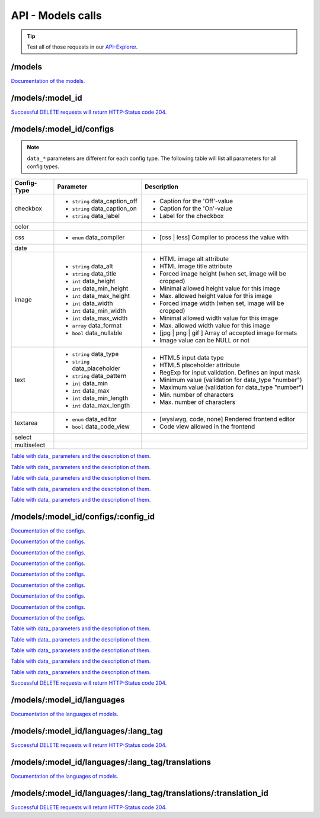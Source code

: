API - Models calls
==================

.. Tip:: Test all of those requests in our API-Explorer_.

.. _API-Explorer: https://v2.app-arena.com/apigility/swagger/API-v1#!/model

/models
-------

.. _models:

.. http:method:: POST /api/v1/models

.. http:response:: Create a new model

    .. sourcecode:: js

        {
            "name":           "My shiny new app",
            "description":    "Using this app you will superpower your skills.",
            "base_url":       "https://www.url-to-your-app.com/appsubfolder/"
        }

    :data string name: (Required) Name of the model.
    :data string description: (Optional) Description of the model.
    :data string base_url: (Optional) Public Url path to your app


.. http:response:: Newly created model object

    .. sourcecode:: js

        {
            "app_domain": "",
            "base_url": "https:\/\/www.url-to-your-app.com\/appsubfolder\/",
            "created_at": "2015-03-24",
            "description": "Using this app you will superpower your skills.",
            "fb_app_id": "",
            "fb_app_namespace": "",
            "fb_app_secret": "",
            "fb_canvas_url": "",
            "id": 312,
            "lang_tag": "de_DE",
            "name": "My shiny new app",
            "secret": "fd0691803888c9171abfde4ec8d00747",
            "validity": "",
            "timestamp": 1427207187,
            "_links": {
                "self": {
                    "href": "https:\/\/v2.app-arena.com\/api\/v1\/models\/312"
                }
            }
        }

.. http:method:: GET /api/v1/models

.. http:response:: Retrieve a list of models.

    .. sourcecode:: js

        {
           "_links":{ ... },
           "_embedded":{
              "data":[
                 {  ... },
                 {
                    "base_url":"https:\/\/dev.iconsultants.eu\/git\/Photopuzzle-App\/",
                    "description":"A Picture Puzzle Application in which the user have to find the right picture part in the full image.",
                    "id":42,
                    "lang_tag":"de_DE",
                    "name":"*BETA* Picture puzzle",
                    "_links":{
                       "self":{
                          "href":"https:\/\/v2.app-arena.com\/api\/v1\/models\/42"
                       }
                    }
                 },
                 {  ... },
              ]
           },
           "page_count":8,
           "page_size":25,
           "total_items":176
        }

`Documentation of the models. <../api/130-models.html#models>`_

/models/:model_id
-----------------

.. http:method:: GET /api/v1/models/:model_id

   :arg model_id: ID of the model.

.. http:response:: Retrieve basic information of a single model.

   .. sourcecode:: js

        {
           "app_domain":"your-domain.com",
           "base_url":"https:\/\/www.your-domain.com\/myappsubfolder\/",
           "created_at":"2015-03-05",
           "description":"Get new super-powers using this cool web-app.",
           "fb_app_id":"1234567890123456",
           "fb_app_secret":"1234567890123456789012345612345678901234567890",
           "id":310,
           "lang_tag":"de_DE",
           "name":"My Super-Power App",
           "secret":"12345678901234567890123456",
           "validity":"90",
           "_links":{
              "self":{
                 "href":"https:\/\/v2.app-arena.com\/api\/v1\/models\/310"
              }
           }
        }


   :data string app_domain: Date of Build.
   :data string base_url: Error from Sphinx build process.
   :data string created_at: Build id.
   :data string description: Description for the model
   :data string fb_app_id: Facebook app id
   :data string fb_app_secret: Facebook App, used to install apps to the clients fanpages
   :data string id: ID of the model
   :data string lang_tag: Default language of for new instances
   :data string name: Name of the model
   :data string secret: Model secret, which is needed to generate a signature (e.g. Client-Browser HTTP requests to the API)
   :data int validity: How many days a new instance of this model will be available until it expires



.. http:method:: PUT /api/v1/models/:model_id

    :arg model_id: ID of the model.

.. http:response:: Retrieve basic information of a single model.

    .. sourcecode:: js

        {
            "name":"UPDATED New app model {{$timestamp}}",
            "description":"UPDATED This is my test description",
            "base_url":"https://UPDATED.url-to-my-app.com/myappsubfolder/",
            "lang_tag": "en_US"
        }


    :data string name: (Required) Name of the model
    :data string description: (Optional) Description of the model
    :data string base_url: (Optional) Url to the app
    :data enum lang_tag: (Optional) Default language for the model ("sq_AL", "ar_DZ", "ar_BH", "ar_EG", "ar_IQ",
                        "ar_JO", "ar_KW","ar_LB", "ar_LY", "ar_MA", "ar_OM", "ar_QA", "ar_SA", "ar_SD", "ar_SY",
                        "ar_TN", "ar_AE", "ar_YE","be_BY", "bg_BG", "ca_ES", "zh_CN", "zh_HK", "zh_SG", "hr_HR",
                        "cs_CZ", "da_DK", "nl_BE", "nl_NL", "en_AU", "en_CA","en_IN", "en_IE", "en_MT", "en_NZ",
                        "en_PH", "en_SG", "en_ZA", "en_GB", "en_US", "et_EE", "fi_FI", "fr_BE","fr_CA", "fr_FR",
                        "fr_LU", "fr_CH", "de_AT", "de_DE", "de_LU", "de_CH", "el_CY", "el_GR", "iw_IL", "hi_IN",
                        "hu_HU","is_IS", "in_ID", "ga_IE", "it_IT", "it_CH", "ja_JP", "ja_JP", "ko_KR", "lv_LV",
                        "lt_LT", "mk_MK", "ms_MY", "mt_MT","no_NO", "no_NO", "pl_PL", "pt_BR", "pt_PT", "ro_RO",
                        "ru_RU", "sr_BA", "sr_ME", "sr_CS", "sr_RS", "sk_SK", "sl_SI","es_AR", "es_BO", "es_CL",
                        "es_CO", "es_CR", "es_DO", "es_EC", "es_SV", "es_GT", "es_HN", "es_MX", "es_NI", "es_PA",
                        "es_PY", "es_PE", "es_PR", "es_ES", "es_US", "es_UY", "es_VE", "sv_SE", "th_TH", "th_TH",
                        "tr_TR", "uk_UA", "vi_VN"


.. http:response:: Example response body.

    .. sourcecode:: js

        {
            "app_domain": "",
            "base_url": "https:\/\/UPDATED.url-to-my-app.com\/myappsubfolder\/",
            "created_at": "2015-04-27",
            "description": "UPDATED This is my test description",
            "fb_app_id": "",
            "fb_app_namespace": "",
            "fb_app_secret": "",
            "fb_canvas_url": "",
            "id": 317,
            "lang_tag": "en_US",
            "name": "New app model 1430141524",
            "secret": "da8a0ad63edbaced92b1d99f46c4cacf",
            "validity": "",
            "timestamp": 1430141572,
            "_links": {
                "self": {
                    "href": "https:\/\/v2.app-arena.com\/api\/v1\/models\/317"
                }
            }
        }




.. http:method:: DELETE /api/v1/models/:model_id

`Successful DELETE requests will return HTTP-Status code 204. <../api/001-index.html#codes>`_


/models/:model_id/configs
-------------------------

.. _table:

.. note:: ``data_*`` parameters are different for each config type. The following table will list all parameters
          for all config types.

+---------------+-----------------------------------+---------------------------------------------------------+
| Config-Type   | Parameter                         | Description                                             |
+===============+===================================+=========================================================+
| checkbox      | - ``string`` data_caption_off     | - Caption for the 'Off'-value                           |
|               | - ``string`` data_caption_on      | - Caption for the 'On'-value                            |
|               | - ``string`` data_label           | - Label for the checkbox                                |
+---------------+-----------------------------------+---------------------------------------------------------+
| color         |                                   |                                                         |
+---------------+-----------------------------------+---------------------------------------------------------+
| css           | - ``enum`` data_compiler          | - [css | less] Compiler to process the value with       |
+---------------+-----------------------------------+---------------------------------------------------------+
| date          |                                   |                                                         |
+---------------+-----------------------------------+---------------------------------------------------------+
| image         | - ``string`` data_alt             | - HTML image alt attribute                              |
|               | - ``string`` data_title           | - HTML image title attribute                            |
|               | - ``int`` data_height             | - Forced image height (when set, image will be cropped) |
|               | - ``int`` data_min_height         | - Minimal allowed height value for this image           |
|               | - ``int`` data_max_height         | - Max. allowed height value for this image              |
|               | - ``int`` data_width              | - Forced image width (when set, image will be cropped)  |
|               | - ``int`` data_min_width          | - Minimal allowed width value for this image            |
|               | - ``int`` data_max_width          | - Max. allowed width value for this image               |
|               | - ``array`` data_format           | - [jpg | png | gif ] Array of accepted image formats    |
|               | - ``bool`` data_nullable          | - Image value can be NULL or not                        |
+---------------+-----------------------------------+---------------------------------------------------------+
| text          | - ``string`` data_type            | - HTML5 input data type                                 |
|               | - ``string`` data_placeholder     | - HTML5 placeholder attribute                           |
|               | - ``string`` data_pattern         | - RegExp for input validation. Defines an input mask    |
|               | - ``int`` data_min                | - Minimum value (validation for data_type "number")     |
|               | - ``int`` data_max                | - Maximum value (validation for data_type "number")     |
|               | - ``int`` data_min_length         | - Min. number of characters                             |
|               | - ``int`` data_max_length         | - Max. number of characters                             |
+---------------+-----------------------------------+---------------------------------------------------------+
| textarea      | - ``enum`` data_editor            | - [wysiwyg, code, none] Rendered frontend editor        |
|               | - ``bool`` data_code_view         | - Code view allowed in the frontend                     |
+---------------+-----------------------------------+---------------------------------------------------------+
| select        |                                   |                                                         |
+---------------+-----------------------------------+---------------------------------------------------------+
| multiselect   |                                   |                                                         |
+---------------+-----------------------------------+---------------------------------------------------------+

.. http:method:: POST /api/v1/models/:model_id/configs(checkbox)

    :arg model_id: ID of the model.

.. http:response:: Retrieves a paginated list of config values of a model

    .. sourcecode:: js

        {
            "config_id":  "config_checkbox_{{$timestamp}}",
            "type":       "checkbox",
            "name":       "Name of Checkbox",
            "value":      true,
            "description":"The description of my checkbox",
            "data_caption_off":"Custom Off",
            "data_caption_on":"Custom On",
            "data_label":"Optional label"
        }


    :data string config_id: (Required) Identifier for the new config value
    :data enum type: (Required) Type of the config element
    :data string name: (Required) Name for the config value
    :data bool value: (Required) Default value for the config element
    :data string description: (Optional) Description for the config value

`Table with data_ parameters and the description of them. <../api/130-models.html#data>`_

.. http:response:: Example response body.

    .. sourcecode:: js

        {
            "description": "The description of my checkbox",
            "id": "config_checkbox_1430141851",
            "lang_tag": "en_US",
            "meta_data": [ ],
            "name": "Name of Checkbox",
            "type": "checkbox",
            "value": 1,
            "timestamp": 1430141892,
            "_links": {
                "self": {
                    "href": "https:\/\/v2.app-arena.com\/api\/v1\/models\/317\/configs\/config_checkbox_1430141851"
                }
            }
        }


.. http:method:: POST /api/v1/models/:model_id/configs(color)

    :arg model_id: ID of the model.

.. http:response:: Retrieves a paginated list of config values of a model

    .. sourcecode:: js

        {
            "config_id":      "config_color_{{$timestamp}}",
            "type":           "color",
            "name":           "Name of Color",
            "value":          "#335566",
            "description":    "The description of my color"
        }


    :data string config_id: (Required) Identifier for the new config value
    :data enum type: (Required) Type of the config element
    :data string name: (Required) Name for the config value
    :data string value: (Required) Default value for the config element
    :data string description: (Optional) Description for the config value


.. http:response:: Example response body.

    .. sourcecode:: js

        {
            "description": "The description of my color",
            "id": "config_color_1430141894",
            "lang_tag": "en_US",
            "meta_data": [ ],
            "name": "Name of Color",
            "type": "color",
            "value": "#335566",
            "timestamp": 1430141935,
            "_links": {
                "self": {
                    "href": "https:\/\/v2.app-arena.com\/api\/v1\/models\/317\/configs\/config_color_1430141894"
                }
            }
        }


.. http:method:: POST /api/v1/models/:model_id/configs(css)

    :arg model_id: ID of the model.

.. http:response:: Retrieves a paginated list of config values of a model

    .. sourcecode:: js

        {
            "config_id":      "config_css_{{$timestamp}}",
            "type":           "css",
            "name":           "Name of my CSS config",
            "value":          "body { text-align:center; } h1.h1, h2, h3 { font-size: 30px; }",
            "description":    "The description of my config value.",
            "data_compiler":  "less"
        }


    :data string config_id: (Required) Identifier for the new config value
    :data enum type: (Required) Type of the config element
    :data string name: (Required) Name for the config value
    :data string value: (Required) Default value for the config element
    :data string description: (Optional) Description for the config value

`Table with data_ parameters and the description of them. <../api/130-models.html#data>`_


.. http:response:: Example response body.

    .. sourcecode:: js

        {
            "description": "The description of my config value.",
            "id": "config_css_1430142010",
            "lang_tag": "en_US",
            "meta_data": [ ],
            "name": "Name of my CSS config",
            "type": "css",
            "value": "body { text-align:center; } h1.h1, h2, h3 { font-size: 30px; }",
            "timestamp": 1430142051,
            "_links": {
                "self": {
                    "href": "https:\/\/v2.app-arena.com\/api\/v1\/models\/317\/configs\/config_css_1430142010"
                }
            }
        }


.. http:method:: POST /api/v1/models/:model_id/configs(date) DEPRECATED

    :arg model_id: ID of the model.

.. http:response:: Retrieves a paginated list of config values of a model

    .. sourcecode:: js

        {
            "config_id":      "config_date_{{$timestamp}}",
            "name":           "Updated Name of my date",
            "type":           "date",
            "value":          "2011-11-11",
            "description":    "Updated Enter a valid date"
        }


    :data string name: (Required) Name for the config value
    :data string value: (Required) Default value for the config element
    :data string description: (Optional) Description for the config value

.. http:response:: Example response body.

    .. sourcecode:: js

        {
            "description": "Updated Enter a valid date",
            "id": "config_date_1430142048",
            "lang_tag": "en_US",
            "meta_data": [ ],
            "name": "Updated Name of my date",
            "type": "date",
            "value": "2011-11-11",
            "timestamp": 1430142089,
            "_links": {
                "self": {
                    "href": "https:\/\/v2.app-arena.com\/api\/v1\/models\/317\/configs\/config_date_1430142048"
                }
            }
        }


.. http:method:: POST /api/v1/models/:model_id/configs(image)

    :arg model_id: ID of the model.

.. http:response:: Retrieves a paginated list of config values of a model

    .. sourcecode:: js

        {
            "config_id":          "config_image_{{$timestamp}}",
            "type":               "image",
            "name":               "Name of my image config value",
            "value":              "https://www.app-arena.com/media/wysiwyg/serviceflatrate.png",
            "description":        "The description of my config value.",
            "data_alt":           "Service Flatrate promotion image",
            "data_title":         "Save 25% in may on our service flatrate",
            "data_max_height":    1000,
            "data_max_width":     1000,
            "data_min_height":    100,
            "data_min_width":     100,
            "data_height":        300,
            "data_width":         500,
            "data_format":        ["jpg","png","gif"],
            "data_nullable":      false
        }


    :data string config_id: (Required) Identifier for the new config value
    :data enum type: (Required) Type of the config element
    :data string name: (Required) Name for the config value
    :data string value: (Required) Default value for the config element
    :data string description: (Optional) Description for the config value

`Table with data_ parameters and the description of them. <../api/130-models.html#data>`_

.. http:response:: Example response body.

    .. sourcecode:: js

        {
            "description": "The description of my config value.",
            "id": "config_image_1430142090",
            "lang_tag": "en_US",
            "meta_data": {
                "tag": '<img src="https:\/\/www.app-arena.com\/media\/wysiwyg\/serviceflatrate.png' \/>"
            },
            "name": "Name of my image config value",
            "type": "image",
            "value": "https:\/\/www.app-arena.com\/media\/wysiwyg\/serviceflatrate.png",
            "timestamp": 1430142131,
            "_links": {
                "self": {
                    "href": "https:\/\/v2.app-arena.com\/api\/v1\/models\/317\/configs\/config_image_1430142090"
                }
            }
        }


.. http:method:: POST /api/v1/models/:model_id/configs(text)

    :arg model_id: ID of the model.

.. http:response:: Retrieves a paginated list of config values of a model

    .. sourcecode:: js

        {
            "config_id":          "config_text_{{$timestamp}}",
            "type":               "text",
            "name":               "Name of my config value",
            "value":              "my_username",
            "description":        "Enter a valid Username (max. 12 lowercase characters or numbers, no whitespaces).",
            "data_type":          "text",
            "data_placeholder":   "Enter username here",
            "data_pattern":       "[a-z0-9]{12}"
        }


    :data string config_id: (Required) Identifier for the new config value
    :data enum type: (Required) Type of the config element
    :data string name: (Required) Name for the config value
    :data string value: (Required) Default value for the config element
    :data string description: (Optional) Description for the config value

`Table with data_ parameters and the description of them. <../api/130-models.html#data>`_

.. http:response:: Example response body.

    .. sourcecode:: js

        {
            "description": "Enter a valid Username (max. 12 lowercase characters or numbers, no whitespaces).",
            "id": "config_text_1430142145",
            "lang_tag": "en_US",
            "meta_data": [ ],
            "name": "Name of my config value",
            "type": "text",
            "value": "my_username",
            "timestamp": 1430142186,
            "_links": {
                "self": {
                    "href": "https:\/\/v2.app-arena.com\/api\/v1\/models\/317\/configs\/config_text_1430142145"
                }
            }
        }


.. http:method:: POST /api/v1/models/:model_id/configs(textarea)

    :arg model_id: ID of the model.

.. http:response:: Retrieves a paginated list of config values of a model

    .. sourcecode:: js

        {
            "config_id":"config_textarea_{{$timestamp}}",
            "type":"textarea",
            "name":"Name of my config value",
            "value":"<h1>This is my default HTML content</h1>",
            "description":"The description of my config value.",
            "data_editor":"wysiwyg",
            "data_code_view":false
        }


    :data string config_id: (Required) Identifier for the new config value
    :data enum type: (Required) Type of the config element
    :data string name: (Required) Name for the config value
    :data string value: (Required) Default value for the config element
    :data string description: (Optional) Description for the config value
    :data enum editor: (Optional) "wysiwyg", "code", "none" | Which editor should be shown to the user?
    :data bool code_view: (Optional) Is the code-view button available in the wysiwyg-editor?

`Table with data_ parameters and the description of them. <../api/130-models.html#data>`_

.. http:response:: Example response body.

    .. sourcecode:: js

        {
            "description": "The description of my config value.",
            "id": "config_textarea_1430142205",
            "lang_tag": "en_US",
            "meta_data": [ ],
            "name": "Name of my config value",
            "type": "textarea",
            "value": "<h1>This is my default HTML content<\/h1>",
            "timestamp": 1430142246,
            "_links": {
                "self": {
                    "href": "https:\/\/v2.app-arena.com\/api\/v1\/models\/317\/configs\/config_textarea_1430142205"
                }
            }
        }


.. http:method:: POST /api/v1/models/:model_id/configs(select)

    :arg model_id: ID of the model.

.. http:response:: Retrieves a paginated list of config values of a model

    .. sourcecode:: js

        {
            "config_id":"config_select_{{$timestamp}}",
            "type":"select",
            "name":"Name of my config value",
            "description":"The description of my config value.",
            "source":[
                {
                    "value": "value_id_1",
                    "text": "Text for value 1"
                },
                {
                    "value": "value_id_2",
                    "text": "Text for value 2"
                },
                {
                    "value": "value_id_3",
                    "text": "Text for value 3"
                }
            ],
            "value":"value_id_2"
        }


    :data string config_id: (Required) Identifier for the new config value
    :data enum type: (Required) Type of the config element
    :data string name: (Required) Name for the config value
    :data string value: (Required) Default value for the config element
    :data string description: (Optional) Description for the config value
    :data array source: (Required) All available options of the config element

.. http:response:: Example response body.

    .. sourcecode:: js

        {
            "description": "The description of my config value.",
            "id": "config_select_1430142251",
            "lang_tag": "en_US",
            "meta_data": [ ],
            "name": "Name of my config value",
            "source": [
                {
                    "value": "value_id_1",
                    "text": "Text for value 1"
                },
                {
                    "value": "value_id_2",
                    "text": "Text for value 2"
                },
                {
                    "value": "value_id_3",
                    "text": "Text for value 3"
                }
            ],
            "type": "select",
            "value": "value_id_2",
            "timestamp": 1430142293,
            "_links": {
                "self": {
                    "href": "https:\/\/v2.app-arena.com\/api\/v1\/models\/317\/configs\/config_select_1430142251"
                }
            }
        }


.. http:method:: POST /api/v1/models/:model_id/configs(multiselect)

    :arg model_id: ID of the model.

.. http:response:: Retrieves a paginated list of config values of a model

    .. sourcecode:: js

        {
            "config_id":"config_multiselect_{{$timestamp}}",
            "type":"multiselect",
            "name":"Name of my config value",
            "description":"The description of my config value.",
            "source":[
                {
                    "value": "value_id_1",
                    "text": "Text for value 1"
                },
                {
                    "value": "value_id_2",
                    "text": "Text for value 2"
                },
                {
                    "value": "value_id_3",
                    "text": "Text for value 3"
                }
            ],
            "value":[ "value_id_2", "value_id_3" ]
        }


    :data string config_id: (Required) Identifier for the new config value
    :data enum type: (Required) Type of the config element
    :data string name: (Required) Name for the config value
    :data array value: (Optional) Default value for the config element
    :data string description: (Optional) Description for the config value
    :data array source: (Required) All available options of the config element

.. http:response:: Example response body.

    .. sourcecode:: js

        {
            "description": "The description of my config value.",
            "id": "config_multiselect_1430142358",
            "lang_tag": "en_US",
            "meta_data": [ ],
            "name": "Name of my config value",
            "source": [
                {
                    "value": "value_id_1",
                    "text": "Text for value 1"
                },
                {
                    "value": "value_id_2",
                    "text": "Text for value 2"
                },
                {
                    "value": "value_id_3",
                    "text": "Text for value 3"
                }
            ],
            "type": "multiselect",
            "value": [
                "value_id_2",
                "value_id_3"
            ],
            "timestamp": 1430142399,
            "_links": {
                "self": {
                    "href": "https:\/\/v2.app-arena.com\/api\/v1\/models\/317\/configs\/config_multiselect_1430142358"
                }
            }
        }

.. _model:

.. http:method:: GET /api/v1/models/:model_id/configs

   :arg model_id: ID of the model.

.. http:response:: Retrieves a paginated list of config values of a model

   .. sourcecode:: js

        {
            "_links": {
                "self": {
                    "href": "https:\/\/v2.app-arena.com\/api\/v1\/models\/318\/configs"
                }
            },
            "_embedded": {
                "data": [
                    {
                        "app_domain": "",
                        "base_url": "https:\/\/www.url-to-your-app.com\/appsubfolder\/",
                        "created_at": "2015-03-24",
                        "description": "Using this app you will superpower your skills.",
                        "fb_app_id": "",
                        "fb_app_namespace": "",
                        "fb_app_secret": "",
                        "fb_canvas_url": "",
                        "id": 312,
                        "lang_tag": "de_DE",
                        "name": "My shiny new app",
                        "secret": "fd0691803888c9171abfde4ec8d00747",
                        "validity": "",
                        "timestamp": 1427207187,
                        "_links": {
                            "self": {
                                "href": "https:\/\/v2.app-arena.com\/api\/v1\/models\/312"
                            }
                        }
                    }
                ]
            },
            "page_count": 0,
            "page_size": 25,
            "total_items": 0
        }


   :data string app_domain: Date of Build.
   :data string base_url: Error from Sphinx build process.
   :data string created_at: Build id.
   :data string description: Description for the model
   :data string fb_app_id: Facebook app id
   :data string fb_app_secret: Facebook App, used to install apps to the clients fanpages
   :data string id: ID of the model
   :data string lang_tag: Default language of for new instances
   :data string name: Name of the model
   :data string secret: Model secret, which is needed to generate a signature (e.g. Client-Browser HTTP requests to the API)
   :data int validity: How many days a new instance of this model will be available until it expires



/models/:model_id/configs/:config_id
------------------------------------

.. http:method:: GET /api/v1/models/:model_id/configs/:config_id(checkbox)

    :arg model_id: ID of the model.
    :arg config_id: ID of the config.

.. http:response:: Retrieve basic information of a single model.

    .. sourcecode:: js

        {
            "description": "The description of my checkbox",
            "id": "config_checkbox_1429099711",
            "lang_tag": "de_DE",
            "meta_data": [ ],
            "name": "Name of Checkbox",
            "type": "checkbox",
            "value": 1,
            "_links": {
                "self": {
                    "href": "https:\/\/v2.app-arena.com\/api\/v1\/models\/316\/configs\/config_checkbox_1429099711"
                }
            }
        }

`Documentation of the configs. <../api/130-models.html#model>`_

.. http:method:: GET /api/v1/models/:model_id/configs/:config_id(color)

    :arg model_id: ID of the model.
    :arg config_id: ID of the config.

.. http:response:: Retrieve basic information of a single model.

    .. sourcecode:: js

        {
            "description": "The description of my color",
            "id": "config_color_1429099923",
            "lang_tag": "de_DE",
            "meta_data": [ ],
            "name": "Name of color",
            "type": "color",
            "value": 1,
            "_links": {
                "self": {
                    "href": "https:\/\/v2.app-arena.com\/api\/v1\/models\/316\/configs\/config_color_1429099923"
                }
            }
        }

`Documentation of the configs. <../api/130-models.html#model>`_

.. http:method:: GET /api/v1/models/:model_id/configs/:config_id(css)

    :arg model_id: ID of the model.
    :arg config_id: ID of the config.

.. http:response:: Retrieve basic information of a single model.

    .. sourcecode:: js

        {
            "description": "The description of my config value.",
            "id": "config_css_1429099927",
            "lang_tag": "de_DE",
            "meta_data": [ ],
            "name": "Name of my CSS config",
            "type": "css",
            "value": "body { text-align:center; } h1.h1, h2, h3 { font-size: 30px; }",
            "_links": {
                "self": {
                    "href": "https:\/\/v2.app-arena.com\/api\/v1\/models\/316\/configs\/config_css_1429099927"
                }
            }
        }

`Documentation of the configs. <../api/130-models.html#model>`_

.. http:method:: GET /api/v1/models/:model_id/configs/:config_id(date)

    :arg model_id: ID of the model.
    :arg config_id: ID of the config.

.. http:response:: Retrieve basic information of a single model.

    .. sourcecode:: js

        {
            "description": "Updated Enter a valid date",
            "id": "config_date_1429099929",
            "lang_tag": "de_DE",
            "meta_data": [ ],
            "name": "Updated Name of my date",
            "type": "date",
            "value": "2011-11-11",
            "_links": {
                "self": {
                    "href": "https:\/\/v2.app-arena.com\/api\/v1\/models\/316\/configs\/config_date_1429099929"
                }
            }
        }

`Documentation of the configs. <../api/130-models.html#model>`_

.. http:method:: GET /api/v1/models/:model_id/configs/:config_id(image)

    :arg model_id: ID of the model.
    :arg config_id: ID of the config.

.. http:response:: Retrieve basic information of a single model.

    .. sourcecode:: js

        {
            "description": "The description of my config value.",
            "id": "config_image_1429099933",
            "lang_tag": "de_DE",
            "meta_data": {
                "tag": "<img src='https:\/\/www.app-arena.com\/media\/wysiwyg\/serviceflatrate.png' \/>"
            },
            "name": "Name of my image config value",
            "type": "image",
            "value": "https:\/\/www.app-arena.com\/media\/wysiwyg\/serviceflatrate.png",
            "_links": {
                "self": {
                    "href": "https:\/\/v2.app-arena.com\/api\/v1\/models\/316\/configs\/config_image_1429099933"
                }
            }
        }

`Documentation of the configs. <../api/130-models.html#model>`_

.. http:method:: GET /api/v1/models/:model_id/configs/:config_id(text)

    :arg model_id: ID of the model.
    :arg config_id: ID of the config.

.. http:response:: Retrieve basic information of a single model.

    .. sourcecode:: js

        {
            "description": "Enter a valid Username (max. 12 lowercase characters or numbers, no whitespaces).",
            "id": "config_text_1429099936",
            "lang_tag": "de_DE",
            "meta_data": [ ],
            "name": "Name of my config value",
            "type": "text",
            "value": "my_username",
            "_links": {
                "self": {
                    "href": "https:\/\/v2.app-arena.com\/api\/v1\/models\/316\/configs\/config_text_1429099936"
                }
            }
        }

`Documentation of the configs. <../api/130-models.html#model>`_

.. http:method:: GET /api/v1/models/:model_id/configs/:config_id(textarea)

    :arg model_id: ID of the model.
    :arg config_id: ID of the config.

.. http:response:: Retrieve basic information of a single model.

    .. sourcecode:: js

        {
            "description": "The description of my config value.",
            "id": "config_textarea_1429099939",
            "lang_tag": "de_DE",
            "meta_data": [ ],
            "name": "Name of my config value",
            "type": "textarea",
            "value": "<h1>This is my default HTML content<\/h1>",
            "_links": {
                "self": {
                    "href": "https:\/\/v2.app-arena.com\/api\/v1\/models\/316\/configs\/config_textarea_1429099939"
                }
            }
        }

`Documentation of the configs. <../api/130-models.html#model>`_

.. http:method:: GET /api/v1/models/:model_id/configs/:config_id(select)

    :arg model_id: ID of the model.
    :arg config_id: ID of the config.

.. http:response:: Retrieve basic information of a single model.

    .. sourcecode:: js

        {
            "description": "The description of my config value.",
            "id": "config_select_1429099941",
            "lang_tag": "de_DE",
            "meta_data": [ ],
            "name": "Name of my config value",
            "source": [
                {
                    "value": "value_id_1",
                    "text": "Text for value 1"
                },
                {
                    "value": "value_id_2",
                    "text": "Text for value 2"
                },
                {
                    "value": "value_id_3",
                    "text": "Text for value 3"
                }
            ],
            "type": "select",
            "value": "value_id_2",
            "_links": {
                "self": {
                    "href": "https:\/\/v2.app-arena.com\/api\/v1\/models\/316\/configs\/config_select_1429099941"
                }
            }
        }

`Documentation of the configs. <../api/130-models.html#model>`_

.. http:method:: GET /api/v1/models/:model_id/configs/:config_id(multiselect)

    :arg model_id: ID of the model.
    :arg config_id: ID of the config.

.. http:response:: Retrieve basic information of a single model.

    .. sourcecode:: js

        {
            "description": "The description of my config value.",
            "id": "config_multiselect_1429099943",
            "lang_tag": "de_DE",
            "meta_data": [ ],
            "name": "Name of my config value",
            "source": [
                {
                    "value": "value_id_1",
                    "text": "Text for value 1"
                },
                {
                    "value": "value_id_2",
                    "text": "Text for value 2"
                },
                {
                    "value": "value_id_3",
                    "text": "Text for value 3"
                }
            ],
            "type": "multiselect",
            "value": [
                "value_id_2",
                "value_id_3"
            ],
            "_links": {
                "self": {
                    "href": "https:\/\/v2.app-arena.com\/api\/v1\/models\/316\/configs\/config_multiselect_1429099943"
                }
            }
        }

`Documentation of the configs. <../api/130-models.html#model>`_

.. http:method:: PUT /api/v1/models/:model_id/configs/:config_id(checkbox)

    :arg model_id: ID of the model.
    :arg config_id: ID of the config.


.. http:response:: Example request body

    .. sourcecode:: js

        {
            "name":               "Updated Name of Checkbox",
            "value":              false,
            "description":        "Updated description of my checkbox",
            "data_caption_off":   "Updated Custom Off",
            "data_caption_on":    "Updated Custom On",
            "data_label":         "Updated Optional label"
        }

    :data string name: (Optional) Name of the config value
    :data bool value: (Optional) Value for the config element
    :data string description: (Optional) Description for the config value


.. http:response:: Example response body

    .. sourcecode:: js

        {
            "description": "The description of my checkbox",
            "id": "config_checkbox_1430221458",
            "lang_tag": "de_DE",
            "meta_data": [ ],
            "name": "Name of Checkbox",
            "type": "checkbox",
            "value": 1,
            "_links": {
                "self": {
                    "href": "https:\/\/v2.app-arena.com\/api\/v1\/models\/319\/configs\/config_checkbox_1430221458"
                }
            }
        }

`Table with data_ parameters and the description of them. <../api/130-models.html#data>`_

.. http:method:: PUT /api/v1/models/:model_id/configs/:config_id(color)

    :arg model_id: ID of the model.
    :arg config_id: ID of the config.


.. http:response:: Example request body

    .. sourcecode:: js

        {
            "name":               "Updated Name of color",
            "value":              "#FFFFFF",
            "description":        "Updated description of my color"
        }

    :data string name: (Optional) Name of the config value
    :data bool value: (Optional) Value for the config element
    :data string description: (Optional) Description for the config value

.. http:response:: Example response body

    .. sourcecode:: js

        {
            "description": "The description of my color",
            "id": "config_color_1430226121",
            "lang_tag": "de_DE",
            "meta_data": [ ],
            "name": "Name of Color",
            "type": "color",
            "value": "#335566",
            "_links": {
                "self": {
                    "href": "https:\/\/v2.app-arena.com\/api\/v1\/models\/319\/configs\/config_color_1430226121"
                }
            }
        }


.. http:method:: PUT /api/v1/models/:model_id/configs/:config_id(css)

    :arg model_id: ID of the model.
    :arg config_id: ID of the config.


.. http:response:: Example request body

    .. sourcecode:: js

        {
            "name":"Updated Name of my CSS config",
            "value":"body { text-align:center; color:red; } h1.h1, h2, h3 { font-size: 30px; }",
            "description":"Updated The description of my config value.",
            "data_compiler":"css"
        }

    :data string name: (Optional) Name of the config value
    :data bool value: (Optional) Value for the config element
    :data string description: (Optional) Description for the config value

.. http:response:: Example response body

    .. sourcecode:: js

        {
            "description": "The description of my config value.",
            "id": "config_css_1430226124",
            "lang_tag": "de_DE",
            "meta_data": [ ],
            "name": "Name of my CSS config",
            "type": "css",
            "value": "body { text-align:center; } h1.h1, h2, h3 { font-size: 30px; }",
            "_links": {
                "self": {
                    "href": "https:\/\/v2.app-arena.com\/api\/v1\/models\/319\/configs\/config_css_1430226124"
                }
            }
        }

`Table with data_ parameters and the description of them. <../api/130-models.html#data>`_

.. http:method:: PUT /api/v1/models/:model_id/configs/:config_id(data) DEPRECATED

    :arg model_id: ID of the model.
    :arg config_id: ID of the config.


.. http:response:: Example request body

    .. sourcecode:: js

        {
            "name":               "Updated Name of my date",
            "value":              1911-02-22,
            "description":        "Updated Enter a valid date",
        }

    :data string name: (Optional) Name of the config value
    :data bool value: (Optional) Value for the config element
    :data string description: (Optional) Description for the config value

.. http:response:: Example response body

    .. sourcecode:: js

        {
            "description": "Updated Enter a valid date",
            "id": "config_date_1430226133",
            "lang_tag": "de_DE",
            "meta_data": [ ],
            "name": "Updated Name of my date",
            "type": "date",
            "value": "2011-11-11",
            "_links": {
                "self": {
                    "href": "https:\/\/v2.app-arena.com\/api\/v1\/models\/319\/configs\/config_date_1430226133"
                }
            }
        }



.. http:method:: PUT /api/v1/models/:model_id/configs/:config_id(image)

    :arg model_id: ID of the model.
    :arg config_id: ID of the config.


.. http:response:: Example request body

    .. sourcecode:: js

        {
            "name":"Updated Name of my image config value",
            "value":null,
            "description":"Updated The description of my config value.",
            "data_alt": "Updated Service Flatrate promotion image",
            "data_title": "Updated Save 25% in may on our service flatrate",
            "data_max_height":2000,
            "data_max_width":2000,
            "data_min_height":200,
            "data_min_width":200,
            "data_height":600,
            "data_width":1000,
            "data_format":["jpg"],
            "data_nullable":true
        }

    :data string name: (Optional) Name of the config value
    :data string value: (Optional) Value for the config element
    :data string description: (Optional) Description for the config value

.. http:response:: Example response body

    .. sourcecode:: js

        {
            "description": "The description of my config value.",
            "id": "config_image_1430226136",
            "lang_tag": "de_DE",
            "meta_data": {
                "tag": "<img src='https:\/\/www.app-arena.com\/media\/wysiwyg\/serviceflatrate.png' \/>"
            },
            "name": "Name of my image config value",
            "type": "image",
            "value": "https:\/\/www.app-arena.com\/media\/wysiwyg\/serviceflatrate.png",
            "_links": {
                "self": {
                    "href": "https:\/\/v2.app-arena.com\/api\/v1\/models\/319\/configs\/config_image_1430226136"
                }
            }
        }


`Table with data_ parameters and the description of them. <../api/130-models.html#data>`_

.. http:method:: PUT /api/v1/models/:model_id/configs/:config_id(text)

    :arg model_id: ID of the model.
    :arg config_id: ID of the config.


.. http:response:: Example request body

    .. sourcecode:: js

        {
            "name":"Updated Name of my config value",
            "value":"updated@email.com",
            "description":"Updated Enter a valid Email (max. 22 lowercase characters or numbers, no whitespaces, @).",
            "data_type":"email",
            "data_placeholder":"Updated Enter email here",
            "data_pattern":"[a-zA-Z0-9@]{22}"
        }

    :data string name: (Optional) Name of the config value
    :data string value: (Optional) Value for the config element
    :data string description: (Optional) Description for the config value

.. http:response:: Example response body

    .. sourcecode:: js

        {
            "description": "Enter a valid Username (max. 12 lowercase characters or numbers, no whitespaces).",
            "id": "config_text_1430226138",
            "lang_tag": "de_DE",
            "meta_data": [ ],
            "name": "Name of my config value",
            "type": "text",
            "value": "my_username",
            "_links": {
                "self": {
                    "href": "https:\/\/v2.app-arena.com\/api\/v1\/models\/319\/configs\/config_text_1430226138"
                }
            }
        }


`Table with data_ parameters and the description of them. <../api/130-models.html#data>`_

.. http:method:: PUT /api/v1/models/:model_id/configs/:config_id(textarea)

    :arg model_id: ID of the model.
    :arg config_id: ID of the config.


.. http:response:: Example request body

    .. sourcecode:: js

        {
            "name":"Updated Name of my config value",
            "value":"<h1>Updated This is my default HTML content</h1>",
            "description":"Updated The description of my config value.",
            "data_editor":"code"
        }

    :data string name: (Optional) Name of the config value
    :data string value: (Optional) Value for the config element
    :data string description: (Optional) Description for the config value

.. http:response:: Example response body

    .. sourcecode:: js

        {
            "description": "The description of my config value.",
            "id": "config_textarea_1430226141",
            "lang_tag": "de_DE",
            "meta_data": [ ],
            "name": "Name of my config value",
            "type": "textarea",
            "value": "<h1>This is my default HTML content<\/h1>",
            "_links": {
                "self": {
                    "href": "https:\/\/v2.app-arena.com\/api\/v1\/models\/319\/configs\/config_textarea_1430226141"
                }
            }
        }


`Table with data_ parameters and the description of them. <../api/130-models.html#data>`_

.. http:method:: PUT /api/v1/models/:model_id/configs/:config_id(select)

    :arg model_id: ID of the model.
    :arg config_id: ID of the config.


.. http:response:: Example request body

    .. sourcecode:: js

        {
            "name":"Updated Name of my config value",
            "description":"The description of my config value.",
            "source":[
                {
                    "value": "updated_value_id_1",
                    "text": "Updated Text for value 1"
                },
                {
                    "value": "updated_value_id_2",
                    "text": "Updated Text for value 2"
                },
                {
                    "value": "value_id_3",
                    "text": "Updated Text for value 3"
                }
            ],
            "value":"updated_value_id_1"
        }

    :data string name: (Optional) Name of the config value
    :data string value: (Optional) Value for the config element
    :data string description: (Optional) Description for the config value
    :data array source: (Optional) All available options of the select config value

.. http:response:: Example response body

    .. sourcecode:: js

        {
            "description": "The description of my config value.",
            "id": "config_select_1430226143",
            "lang_tag": "de_DE",
            "meta_data": [ ],
            "name": "Name of my config value",
            "source": [
                {
                    "value": "value_id_1",
                    "text": "Text for value 1"
                },
                {
                    "value": "value_id_2",
                    "text": "Text for value 2"
                },
                {
                    "value": "value_id_3",
                    "text": "Text for value 3"
                }
            ],
            "type": "select",
            "value": "value_id_2",
            "_links": {
                "self": {
                    "href": "https:\/\/v2.app-arena.com\/api\/v1\/models\/319\/configs\/config_select_1430226143"
                }
            }
        }


.. http:method:: PUT /api/v1/models/:model_id/configs/:config_id(multiselect)

    :arg model_id: ID of the model.
    :arg config_id: ID of the config.


.. http:response:: Example request body

    .. sourcecode:: js

        {
            "name":"Updated Name of my config value",
            "description":"Updated The description of my config value.",
            "source":[
                {
                    "value": "updated_value_id_1",
                    "text": "Updated Text for value 1"
                },
                {
                    "value": "value_id_2",
                    "text": "Updated Text for value 2"
                },
                {
                    "value": "updated_value_id_3",
                    "text": "Updated Text for value 3"
                }
            ],
            "value":[ "updated_value_id_3", "updated_value_id_1" ]
        }

    :data string name: (Optional) Name of the config value
    :data array value: (Optional) All values which should be selected by default
    :data string description: (Optional) Description for the config value
    :data array source: (Optional) All available options of the select config value

.. http:response:: Example response body

    .. sourcecode:: js

        {
            "description": "The description of my config value.",
            "id": "config_multiselect_1430226146",
            "lang_tag": "de_DE",
            "meta_data": [ ],
            "name": "Name of my config value",
            "source": [
                {
                    "value": "value_id_1",
                    "text": "Text for value 1"
                },
                {
                    "value": "value_id_2",
                    "text": "Text for value 2"
                },
                {
                    "value": "value_id_3",
                    "text": "Text for value 3"
                }
            ],
            "type": "multiselect",
            "value": [
            "value_id_2",
            "value_id_3"
            ],
            "_links": {
                "self": {
                    "href": "https:\/\/v2.app-arena.com\/api\/v1\/models\/319\/configs\/config_multiselect_1430226146"
                }
            }
        }



.. http:method:: DELETE /api/v1/models/:model_id/configs/:config_id

`Successful DELETE requests will return HTTP-Status code 204. <../api/001-index.html#codes>`_



/models/:model_id/languages
---------------------------

.. _mlanguage:

.. http:method:: POST /api/v1/models/:model_id/languages

    :arg model_id: ID of the model.


.. http:response:: Example request body

    .. sourcecode:: js

        {
            "lang_tag":"fr_FR"
        }

.. http:response:: Example response body

    .. sourcecode:: js

        {
            "is_activated": 0,
            "lang_tag": "fr_FR",
            "timestamp": 1430211490,
            "id": "fr_FR",
            "_links": {
                "self": {
                    "href": "https:\/\/v2.app-arena.com\/api\/v1\/models\/318\/languages\/fr_FR"
                }
            }
        }

    :data enum lang_tag: (Required) Language tag of the language to add to the model
    :data is_activated: (Optional) If the new language is activated immediately

.. http:method:: GET /api/v1/models/:model_id/languages

    :arg model_id: ID of the model.

.. http:response:: Retrieve basic information of a single model.

    .. sourcecode:: js

        {
            "_links": {
                "self": {
                    "href": "https:\/\/v2.app-arena.com\/api\/v1\/models\/316\/languages?page=1"
                },
                "first": {
                    "href": "https:\/\/v2.app-arena.com\/api\/v1\/models\/316\/languages"
                },
                "last": {
                    "href": "https:\/\/v2.app-arena.com\/api\/v1\/models\/316\/languages?page=1"
                }
            },
            "_embedded": {
                "data": [
                    {
                        "lang_id": 528,
                        "name": "de",
                        "is_activated": 1,
                        "lang_tag": "de_DE"
                    }
                ]
            },
            "page_count": 1,
            "page_size": 25,
            "total_items": 1
        }

`Documentation of the languages of models. <../api/130-models.html#mlanguages>`_

/models/:model_id/languages/:lang_tag
-------------------------------------

.. http:method:: PUT /api/v1/models/:model_id/languages/:lang_tag

    :arg model_id: ID of the model.
    :arg lang_tag: ID of the language.


.. http:response:: Example request body

    .. sourcecode:: js

        {
            "is_activated":1
        }

.. http:response:: Example response body

    .. sourcecode:: js

        {
            "is_activated": 1,
            "lang_tag": "fr_FR",
            "timestamp": 1430211734,
            "id": "fr_FR",
            "_links": {
                "self": {
                    "href": "https:\/\/v2.app-arena.com\/api\/v1\/models\/318\/languages\/fr_FR"
                }
            }
        }

    :data boolean is_activated: (Required) If the new language is activated immediately

.. http:method:: DELETE /api/v1/models/:model_id/languages/:lang_tag

`Successful DELETE requests will return HTTP-Status code 204. <../api/001-index.html#codes>`_

/models/:model_id/languages/:lang_tag/translations
--------------------------------------------------

.. http:method:: POST /api/v1/models/:model_id/languages/:lang_tag/translations

    :arg model_id: ID of the model.
    :arg lang_tag: ID of the language.


.. http:response:: Example request body

    .. sourcecode:: js

        {
            "translation_id":"test_translation",
            "value":"Il mio test translations!"
        }

.. http:response:: Example response body

    .. sourcecode:: js

        {
            "id": "test_translation",
            "translation": "Il mio test translations!",
            "timestamp": 1430211997,
            "_links": {
                "self": {
                    "href": "https:\/\/v2.app-arena.com\/api\/v1\/models\/318\/languages\/fr_FR\/translations\/test_translation"
                }
            }
        }


    :data string translation_id: (Required) Translation ID
    :data string value: (Required) Translation

.. http:method:: GET /api/v1/models/:model_id/languages/:lang_tag/translations

    :arg model_id: ID of the model.
    :arg lang_tag: ID of the language.

.. http:response:: Example request body.

    .. sourcecode:: js

        {
            "_links": {
                "self": {
                    "href": "https:\/\/v2.app-arena.com\/api\/v1\/models\/316\/languages\/%7B%7Blang_tag%7D%7D\/translations"
                }
            },
            "_embedded": {
                "data": [ ]
            },
            "page_count": 0,
            "page_size": 25,
            "total_items": 0
        }

.. http:response:: Example response body.

    .. sourcecode:: js

        {
            "_links": {
                "self": {
                    "href": "https:\/\/v2.app-arena.com\/api\/v1\/models\/318\/languages\/fr_FR\/translations?page=1"
                },
                "first": {
                    "href": "https:\/\/v2.app-arena.com\/api\/v1\/models\/318\/languages\/fr_FR\/translations"
                },
                "last": {
                    "href": "https:\/\/v2.app-arena.com\/api\/v1\/models\/318\/languages\/fr_FR\/translations?page=1"
                }
            },
            "_embedded": {
                "data": [
                    {
                        "id": "test_translation",
                        "value": "Il mio test translations!",
                        "_links": {
                            "self": {
                                "href": "https:\/\/v2.app-arena.com\/api\/v1\/models\/318\/languages\/fr_FR\/translations\/test_translation"
                            }
                        }
                    }
                ]
            },
            "page_count": 1,
            "page_size": 25,
            "total_items": 1
        }


`Documentation of the languages of models. <../api/130-models.html#mlanguages>`_

/models/:model_id/languages/:lang_tag/translations/:translation_id
------------------------------------------------------------------


.. http:method:: PUT /models/:model_id/languages/:lang_tag/translations/:translation_id

       :arg i_id: ID of the translation.
       :arg lang_tag: ID of the language.
       :arg translation_id: ID of the translation.

.. http:response:: Example request body

    .. sourcecode:: js

        {
            "value":"UPDATED Il mio test translation!"
        }

    :data string value: (Required) Translation


.. http:method:: DELETE /models/:model_id/languages/:lang_tag

`Successful DELETE requests will return HTTP-Status code 204. <../api/001-index.html#codes>`_
